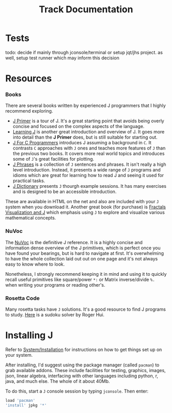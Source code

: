 # -*- mode: org -*-
#+title: Track Documentation
#+options: toc:nil

* Tests

todo: decide if mainly through jconsole/terminal or setup jqt/jhs
project. as well, setup test runner which may inform this decision


* Resources

*** Books

There are several books written by experienced J programmers that I
highly recommend exploring.

- [[https://www.jsoftware.com/help/primer/contents.htm][J Primer]] is a tour of J. It's a great starting point that avoids
  being overly concise and focused on the complex aspects of the
  language.
- [[https://www.jsoftware.com/help/learning/contents.htm][Learning J]] is another great introduction and overview of J. It goes
  more into detail than the *J Primer* does, but is still suitable for
  starting out.
- [[https://www.jsoftware.com/help/jforc/contents.htm][J For C Programmers]] introduces J assuming a background in ~C~. It
  contrasts ~C~ approaches with ~J~ ones and teaches more features of
  ~J~ than the previous two books. It covers more real world topics
  and introduces some of ~J~'s great facilities for plotting.
- [[https://www.jsoftware.com/help/phrases/contents.htm][J Phrases]] is a collection of ~J~ sentences and phrases. It isn't
  really a high level introduction. Instead, it presents a wide range
  of ~J~ programs and idioms which are great for learning how to read
  J and seeing it used for practical tasks.
- [[https://www.jsoftware.com/help/dictionary/contents.htm][J Dictionary]] presents ~J~ thourgh example sessions. It has many
  exercises and is designed to be an accessible introduction.

These are available in HTML on the net and also are included with your
~J~ system when you download it. Another great book (for purchase) is
[[https://books.google.ca/books?id=Qs2kCwAAQBAJ&printsec=frontcover&source=gbs_ge_summary_r&cad=0#v=onepage&q&f=false][Fractals Visualization and J]] which emphasis using ~J~ to explore and
visualize various mathematical concepts.

*** NuVoc

The [[https://code.jsoftware.com/wiki/NuVoc][NuVoc]] is the definitive J reference. It is a highly concise and
information dense overview of the J primitives, which is perfect once
you have found your bearings, but is hard to navigate at first. It's
overwhelming to have the whole collection laid out out on one page and
it's not always easy to know where to look.

Nonetheless, I strongly recommend keeping it in mind and using it to
quickly recall useful primitives like square/power ~*:~ or Matrix
inverse/divide ~%.~ when writing your programs or reading other's.

*** Rosetta Code

Many rosetta tasks have ~J~ solutions. It's a good resource to find J
programs to study. [[https://rosettacode.org/wiki/Sudoku#J][Here]] is a sudoku solver by Roger Hui.
  
* Installing J

Refer to [[https://code.jsoftware.com/wiki/System/Installation][System/Installation]] for instructions on how to get things set
up on your system.

After installing, I'd suggest using the package manager (called
~pacman~) to grab available addons. These include facilities for
testing, graphics, images, json, linear algebra, interfacing with
other languages including python, r, java, and much else. The whole of
it about 40Mb.

To do this, start a ~J~ console session by typing ~jconsole~. Then
enter:

#+BEGIN_SRC j :session :exports code
load 'pacman'
'install' jpkg '*'
#+END_SRC
